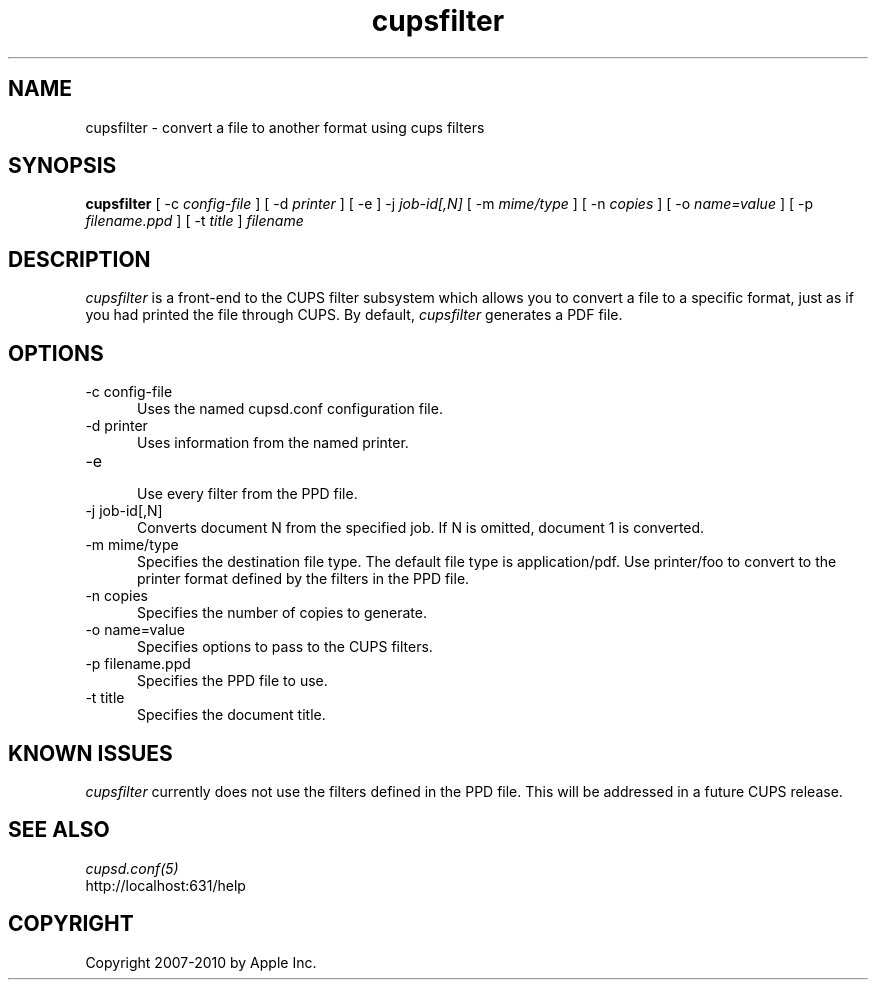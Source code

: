 .\"
.\" "$Id$"
.\"
.\"   cupsfilter man page for CUPS.
.\"
.\"   Copyright 2007-2010 by Apple Inc.
.\"
.\"   These coded instructions, statements, and computer programs are the
.\"   property of Apple Inc. and are protected by Federal copyright
.\"   law.  Distribution and use rights are outlined in the file "LICENSE.txt"
.\"   which should have been included with this file.  If this file is
.\"   file is missing or damaged, see the license at "http://www.cups.org/".
.\"
.TH cupsfilter 8 "CUPS" "4 March 2010" "Apple Inc."
.SH NAME
cupsfilter \- convert a file to another format using cups filters
.SH SYNOPSIS
.B cupsfilter
[ -c
.I config-file
] [ -d 
.I printer
] [ -e ] -j
.I job-id[,N]
[ -m
.I mime/type
] [ -n
.I copies
] [ -o
.I name=value
] [ -p
.I filename.ppd
] [ -t
.I title
]
.I filename
.SH DESCRIPTION
\fIcupsfilter\fR is a front-end to the CUPS filter subsystem which allows you
to convert a file to a specific format, just as if you had printed the file
through CUPS. By default, \fIcupsfilter\fR generates a PDF file.
.SH OPTIONS
.TP 5
-c config-file
.br
Uses the named cupsd.conf configuration file.
.TP 5
-d printer
Uses information from the named printer.
.TP 5
-e
.br
Use every filter from the PPD file.
.TP 5
-j job-id[,N]
.br
Converts document N from the specified job. If N is omitted, document 1 is
converted.
.TP 5
-m mime/type
.br
Specifies the destination file type. The default file type is application/pdf.
Use printer/foo to convert to the printer format defined by the filters in the
PPD file.
.TP 5
-n copies
.br
Specifies the number of copies to generate.
.TP 5
-o name=value
.br
Specifies options to pass to the CUPS filters.
.TP 5
-p filename.ppd
.br
Specifies the PPD file to use.
.TP 5
-t title
.br
Specifies the document title.
.SH KNOWN ISSUES
\fIcupsfilter\fR currently does not use the filters defined in the PPD file.
This will be addressed in a future CUPS release.
.SH SEE ALSO
\fIcupsd.conf(5)\fR
.br
http://localhost:631/help
.SH COPYRIGHT
Copyright 2007-2010 by Apple Inc.
.\"
.\" End of "$Id$".
.\"
